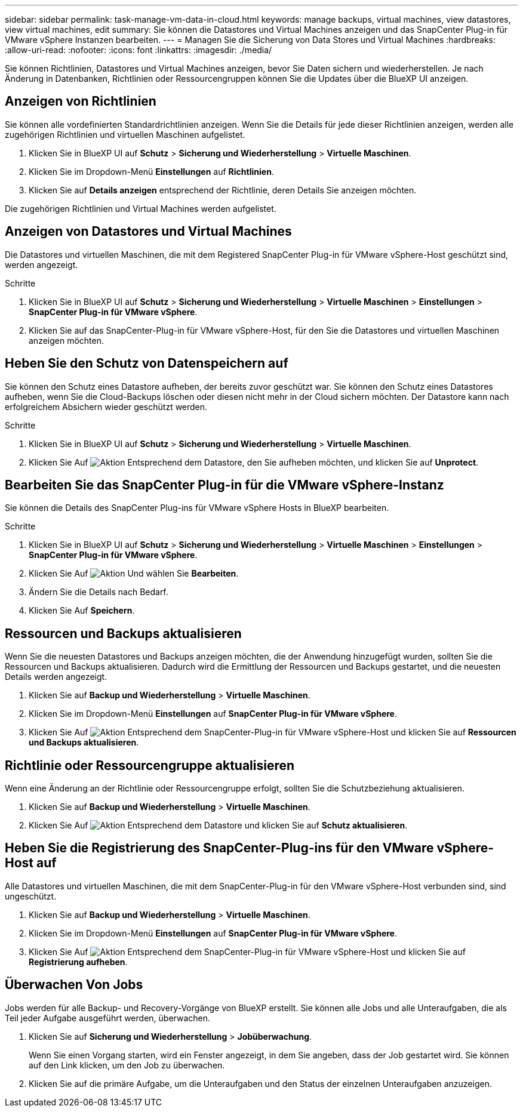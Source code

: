 ---
sidebar: sidebar 
permalink: task-manage-vm-data-in-cloud.html 
keywords: manage backups, virtual machines, view datastores, view virtual machines, edit 
summary: Sie können die Datastores und Virtual Machines anzeigen und das SnapCenter Plug-in für VMware vSphere Instanzen bearbeiten. 
---
= Managen Sie die Sicherung von Data Stores und Virtual Machines
:hardbreaks:
:allow-uri-read: 
:nofooter: 
:icons: font
:linkattrs: 
:imagesdir: ./media/


[role="lead"]
Sie können Richtlinien, Datastores und Virtual Machines anzeigen, bevor Sie Daten sichern und wiederherstellen. Je nach Änderung in Datenbanken, Richtlinien oder Ressourcengruppen können Sie die Updates über die BlueXP UI anzeigen.



== Anzeigen von Richtlinien

Sie können alle vordefinierten Standardrichtlinien anzeigen. Wenn Sie die Details für jede dieser Richtlinien anzeigen, werden alle zugehörigen Richtlinien und virtuellen Maschinen aufgelistet.

. Klicken Sie in BlueXP UI auf *Schutz* > *Sicherung und Wiederherstellung* > *Virtuelle Maschinen*.
. Klicken Sie im Dropdown-Menü *Einstellungen* auf *Richtlinien*.
. Klicken Sie auf *Details anzeigen* entsprechend der Richtlinie, deren Details Sie anzeigen möchten.


Die zugehörigen Richtlinien und Virtual Machines werden aufgelistet.



== Anzeigen von Datastores und Virtual Machines

Die Datastores und virtuellen Maschinen, die mit dem Registered SnapCenter Plug-in für VMware vSphere-Host geschützt sind, werden angezeigt.

.Schritte
. Klicken Sie in BlueXP UI auf *Schutz* > *Sicherung und Wiederherstellung* > *Virtuelle Maschinen* > *Einstellungen* > *SnapCenter Plug-in für VMware vSphere*.
. Klicken Sie auf das SnapCenter-Plug-in für VMware vSphere-Host, für den Sie die Datastores und virtuellen Maschinen anzeigen möchten.




== Heben Sie den Schutz von Datenspeichern auf

Sie können den Schutz eines Datastore aufheben, der bereits zuvor geschützt war. Sie können den Schutz eines Datastores aufheben, wenn Sie die Cloud-Backups löschen oder diesen nicht mehr in der Cloud sichern möchten. Der Datastore kann nach erfolgreichem Absichern wieder geschützt werden.

.Schritte
. Klicken Sie in BlueXP UI auf *Schutz* > *Sicherung und Wiederherstellung* > *Virtuelle Maschinen*.
. Klicken Sie Auf image:icon-action.png["Aktion"] Entsprechend dem Datastore, den Sie aufheben möchten, und klicken Sie auf *Unprotect*.




== Bearbeiten Sie das SnapCenter Plug-in für die VMware vSphere-Instanz

Sie können die Details des SnapCenter Plug-ins für VMware vSphere Hosts in BlueXP bearbeiten.

.Schritte
. Klicken Sie in BlueXP UI auf *Schutz* > *Sicherung und Wiederherstellung* > *Virtuelle Maschinen* > *Einstellungen* > *SnapCenter Plug-in für VMware vSphere*.
. Klicken Sie Auf image:icon-action.png["Aktion"] Und wählen Sie *Bearbeiten*.
. Ändern Sie die Details nach Bedarf.
. Klicken Sie Auf *Speichern*.




== Ressourcen und Backups aktualisieren

Wenn Sie die neuesten Datastores und Backups anzeigen möchten, die der Anwendung hinzugefügt wurden, sollten Sie die Ressourcen und Backups aktualisieren. Dadurch wird die Ermittlung der Ressourcen und Backups gestartet, und die neuesten Details werden angezeigt.

. Klicken Sie auf *Backup und Wiederherstellung* > *Virtuelle Maschinen*.
. Klicken Sie im Dropdown-Menü *Einstellungen* auf *SnapCenter Plug-in für VMware vSphere*.
. Klicken Sie Auf image:icon-action.png["Aktion"] Entsprechend dem SnapCenter-Plug-in für VMware vSphere-Host und klicken Sie auf *Ressourcen und Backups aktualisieren*.




== Richtlinie oder Ressourcengruppe aktualisieren

Wenn eine Änderung an der Richtlinie oder Ressourcengruppe erfolgt, sollten Sie die Schutzbeziehung aktualisieren.

. Klicken Sie auf *Backup und Wiederherstellung* > *Virtuelle Maschinen*.
. Klicken Sie Auf image:icon-action.png["Aktion"] Entsprechend dem Datastore und klicken Sie auf *Schutz aktualisieren*.




== Heben Sie die Registrierung des SnapCenter-Plug-ins für den VMware vSphere-Host auf

Alle Datastores und virtuellen Maschinen, die mit dem SnapCenter-Plug-in für den VMware vSphere-Host verbunden sind, sind ungeschützt.

. Klicken Sie auf *Backup und Wiederherstellung* > *Virtuelle Maschinen*.
. Klicken Sie im Dropdown-Menü *Einstellungen* auf *SnapCenter Plug-in für VMware vSphere*.
. Klicken Sie Auf image:icon-action.png["Aktion"] Entsprechend dem SnapCenter-Plug-in für VMware vSphere-Host und klicken Sie auf *Registrierung aufheben*.




== Überwachen Von Jobs

Jobs werden für alle Backup- und Recovery-Vorgänge von BlueXP erstellt. Sie können alle Jobs und alle Unteraufgaben, die als Teil jeder Aufgabe ausgeführt werden, überwachen.

. Klicken Sie auf *Sicherung und Wiederherstellung* > *Jobüberwachung*.
+
Wenn Sie einen Vorgang starten, wird ein Fenster angezeigt, in dem Sie angeben, dass der Job gestartet wird. Sie können auf den Link klicken, um den Job zu überwachen.

. Klicken Sie auf die primäre Aufgabe, um die Unteraufgaben und den Status der einzelnen Unteraufgaben anzuzeigen.

